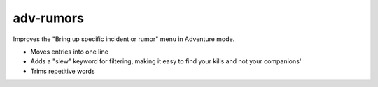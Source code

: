 
adv-rumors
==========
Improves the "Bring up specific incident or rumor" menu in Adventure mode.

- Moves entries into one line
- Adds a "slew" keyword for filtering, making it easy to find your kills and not your companions'
- Trims repetitive words
